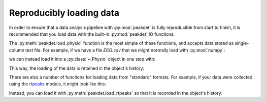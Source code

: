 .. _usage_loading:

Reproducibly loading data
-------------------------

In order to ensure that a data analysis pipeline with :py:mod:`peakdet` is
fully reproducible from start to finish, it is recommended that you load data
with the built-in :py:mod:`peakdet` IO functions.

The :py:meth:`peakdet.load_physio` function is the most simple of these
functions, and accepts data stored as single-column text file. For example, if
we have a file `ECG.csv` that we might normally load with :py:mod:`numpy`:

.. doctest::

    >>> import numpy as np
    >>> np.loadtxt('ECG.csv')
    array([ 1.66656,  1.53076,  1.38153, ..., -0.05188, -0.05249, -0.05554])

we can instead load it into a :py:class:`~.Physio` object in one step with:

.. doctest::

    >>> from peakdet import load_physio
    >>> ecg = load_physio('ECG.csv', fs=1000.)
    >>> print(ecg)
    Physio(size=44611, fs=1000.0)
    >>> ecg.data
    array([ 1.66656,  1.53076,  1.38153, ..., -0.05188, -0.05249, -0.05554])

This way, the loading of the data is retained in the object's history:

.. doctest::

    >>> ecg.history
    [('load_physio', {'data': 'ECG.csv', 'fs': 1000.0, 'dtype': None, 'history': None})]

There are also a number of functions for loading data from "standard" formats.
For example, if your data were collected using the `rtpeaks <https://github.com
/rmarkello/rtpeaks>`_ module, it might look like this:

.. doctest::

    >>> import pandas as pd
    >>> pd.read_csv('rtpeaks.csv').head()
       time  channel1  channel2  channel9
    0   1.0  4.984436  0.020752 -0.333862
    1   2.0  4.984131  0.021057 -0.328979
    2   3.0  4.984131  0.021057 -0.325623
    3   4.0  4.984436  0.021057 -0.323792
    4   5.0  4.983826  0.025024 -0.319519

Instead, you can load it with :py:meth:`peakdet.load_rtpeaks` so that it is
recorded in the object's history:

.. doctest::

    >>> from peakdet import load_rtpeaks
    >>> ecg = load_rtpeaks('rtpeaks.csv', fs=1000., channel=9)
    >>> print(ecg)
    Physio(size=40, fs=1000.0)
    >>> ecg[:5]
    array([-0.3338623 , -0.32897949, -0.32562256, -0.3237915 , -0.31951904])
    >>> ecg.history
    [('load_rtpeaks', {'channel': 9', 'fname': 'rtpeaks.csv', 'fs': 1000.0})]

